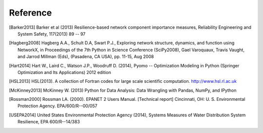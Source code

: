 Reference
==============

.. [Barker2013] Barker et al (2013) Resilience-based network component importance measures, Reliability Engineering and System Safety,   117(2013) 89 -- 97

.. [Hagberg2008] Hagberg A.A., Schult D.A, Swart P.J., Exploring network structure, dynamics, and function using NetworkX, in Proceedings of the 7th Python in Science Conference (SciPy2008), Gael Varoquaux, Travis Vaught, and Jarrod Millman (Eds), (Pasadena, CA USA), pp. 11-15, Aug 2008

.. [Hart2014] Hart W., Laird C., Watson J.P., Woodruff D. (2014), Pyomo -- Optimization Modeling in Python (Springer Optimization and Its Applications) 2012 edition

.. [HSL2013] HSL(2013). A collection of Fortran codes for large scale scientific  computation. http://www.hsl.rl.ac.uk

.. [McKinney2013] McKinney W. (2013) Python for Data Analysis: Data Wrangling with Pandas, NumPy, and IPython

.. [Rossman2000] Rossman LA. (2000). EPANET 2 Users Manual. [Technical report] Cincinnati, OH: U. S. Environmental Protection Agency. EPA/600/R--00/057

.. [USEPA2014] United States Environmental Protection Agency (2014), Systems Measures of Water Distribution System Resilience, EPA 600/R--14/383
